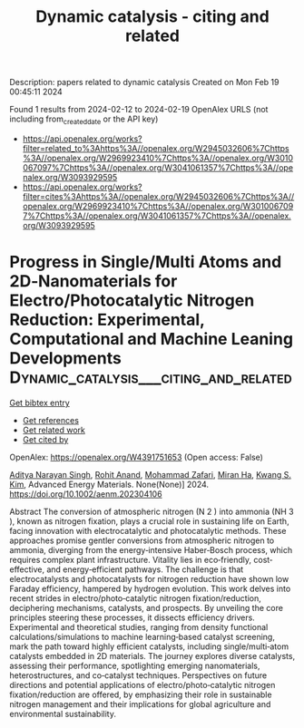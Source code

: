 #+filetags: Dynamic_catalysis_-_citing_and_related
#+TITLE: Dynamic catalysis - citing and related
Description: papers related to dynamic catalysis
Created on Mon Feb 19 00:45:11 2024

Found 1 results from 2024-02-12 to 2024-02-19
OpenAlex URLS (not including from_created_date or the API key)
- [[https://api.openalex.org/works?filter=related_to%3Ahttps%3A//openalex.org/W2945032606%7Chttps%3A//openalex.org/W2969923410%7Chttps%3A//openalex.org/W3010067097%7Chttps%3A//openalex.org/W3041061357%7Chttps%3A//openalex.org/W3093929595]]
- [[https://api.openalex.org/works?filter=cites%3Ahttps%3A//openalex.org/W2945032606%7Chttps%3A//openalex.org/W2969923410%7Chttps%3A//openalex.org/W3010067097%7Chttps%3A//openalex.org/W3041061357%7Chttps%3A//openalex.org/W3093929595]]

* Progress in Single/Multi Atoms and 2D‐Nanomaterials for Electro/Photocatalytic Nitrogen Reduction: Experimental, Computational and Machine Leaning Developments  :Dynamic_catalysis___citing_and_related:
:PROPERTIES:
:ID: https://openalex.org/W4391751653
:TOPICS: Ammonia Synthesis and Electrocatalysis, Photocatalytic Materials for Solar Energy Conversion, Porous Crystalline Organic Frameworks for Energy and Separation Applications
:PUBLICATION_DATE: 2024-02-11
:END:    
    
[[elisp:(doi-add-bibtex-entry "https://doi.org/10.1002/aenm.202304106")][Get bibtex entry]] 

- [[elisp:(progn (xref--push-markers (current-buffer) (point)) (oa--referenced-works "https://openalex.org/W4391751653"))][Get references]]
- [[elisp:(progn (xref--push-markers (current-buffer) (point)) (oa--related-works "https://openalex.org/W4391751653"))][Get related work]]
- [[elisp:(progn (xref--push-markers (current-buffer) (point)) (oa--cited-by-works "https://openalex.org/W4391751653"))][Get cited by]]

OpenAlex: https://openalex.org/W4391751653 (Open access: False)
    
[[https://openalex.org/A5054940131][Aditya Narayan Singh]], [[https://openalex.org/A5081232540][Rohit Anand]], [[https://openalex.org/A5042211537][Mohammad Zafari]], [[https://openalex.org/A5065434371][Miran Ha]], [[https://openalex.org/A5091615384][Kwang S. Kim]], Advanced Energy Materials. None(None)] 2024. https://doi.org/10.1002/aenm.202304106 
     
Abstract The conversion of atmospheric nitrogen (N 2 ) into ammonia (NH 3 ), known as nitrogen fixation, plays a crucial role in sustaining life on Earth, facing innovation with electrocatalytic and photocatalytic methods. These approaches promise gentler conversions from atmospheric nitrogen to ammonia, diverging from the energy‐intensive Haber‐Bosch process, which requires complex plant infrastructure. Vitality lies in eco‐friendly, cost‐effective, and energy‐efficient pathways. The challenge is that electrocatalysts and photocatalysts for nitrogen reduction have shown low Faraday efficiency, hampered by hydrogen evolution. This work delves into recent strides in electro/photo‐catalytic nitrogen fixation/reduction, deciphering mechanisms, catalysts, and prospects. By unveiling the core principles steering these processes, it dissects efficiency drivers. Experimental and theoretical studies, ranging from density functional calculations/simulations to machine learning‐based catalyst screening, mark the path toward highly efficient catalysts, including single/multi‐atom catalysts embedded in 2D materials. The journey explores diverse catalysts, assessing their performance, spotlighting emerging nanomaterials, heterostructures, and co‐catalyst techniques. Perspectives on future directions and potential applications of electro/photo‐catalytic nitrogen fixation/reduction are offered, by emphasizing their role in sustainable nitrogen management and their implications for global agriculture and environmental sustainability.    

    
